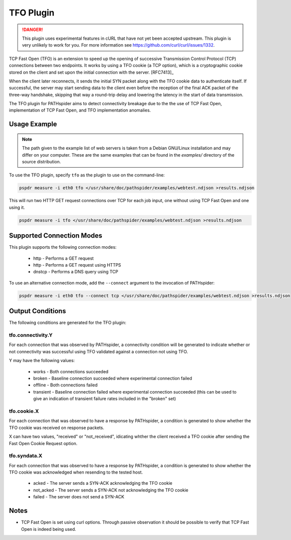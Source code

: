 TFO Plugin
==========

.. danger:: This plugin uses experimental features in cURL that have not yet
            been accepted upstream. This plugin is very unlikely to work for
            you. For more information see
            https://github.com/curl/curl/issues/1332.

TCP Fast Open (TFO) is an extension to speed up the opening of successive
Transmission Control Protocol (TCP) connections between two endpoints. It works
by using a TFO cookie (a TCP option), which is a cryptographic cookie stored on
the client and set upon the initial connection with the server. [RFC7413]_

When the client later reconnects, it sends the initial SYN packet along with
the TFO cookie data to authenticate itself. If successful, the server may start
sending data to the client even before the reception of the final ACK packet of
the three-way handshake, skipping that way a round-trip delay and lowering the
latency in the start of data transmission.

The TFO plugin for PATHspider aims to detect connectivity breakage due to the
the use of TCP Fast Open, implementation of TCP Fast Open, and TFO
implementation anomalies.

Usage Example
-------------

.. note:: The path given to the example list of web servers is taken from a
          Debian GNU/Linux installation and may differ on your computer. These
          are the same examples that can be found in the `examples/` directory
          of the source distribution.

To use the TFO plugin, specify ``tfo`` as the plugin to use on the command-line:

.. code-block:: shell

 pspdr measure -i eth0 tfo </usr/share/doc/pathspider/examples/webtest.ndjson >results.ndjson

This will run two HTTP GET request connections over TCP for each job input, one
without using TCP Fast Open and one using it.

.. code-block:: shell

 pspdr measure -i tfo </usr/share/doc/pathspider/examples/webtest.ndjson >results.ndjson

Supported Connection Modes
--------------------------

This plugin supports the following connection modes:

 * http - Performs a GET request
 * http - Performs a GET request using HTTPS
 * dnstcp - Performs a DNS query using TCP

To use an alternative connection mode, add the ``--connect`` argument to the
invocation of PATHspider:

.. code-block:: shell

 pspdr measure -i eth0 tfo --connect tcp </usr/share/doc/pathspider/examples/webtest.ndjson >results.ndjson

Output Conditions
-----------------

The following conditions are generated for the TFO plugin:

tfo.connectivity.Y
~~~~~~~~~~~~~~~~~~

For each connection that was observed by PATHspider, a connectivity condition
will be generated to indicate whether or not connectivity was successful using
TFO validated against a connection not using TFO.

Y may have the following values:

 * works - Both connections succeeded
 * broken - Baseline connection succeeded where experimental connection failed
 * offline - Both connections failed
 * transient - Baseline connection failed where experimental connection
   succeeded (this can be used to give an indication of transient failure rates
   included in the "broken" set)

tfo.cookie.X
~~~~~~~~~~~~

For each connection that was observed to have a response by PATHspider, a
condition is generated to show whether the TFO cookie was received on response packets.

X can have two values, "received" or "not_received", idicating whther the client 
received a TFO cookie after sending the Fast Open Cookie Request option.


tfo.syndata.X
~~~~~~~~~~~~~

For each connection that was observed to have a response by PATHspider, a
condition is generated to show whether the TFO cookie was acknowledged when
resending to the tested host.

 * acked - The server sends a SYN-ACK acknowledging the TFO cookie
 * not_acked - The server sends a SYN-ACK not acknowledging the TFO cookie
 * failed - The server does not send a SYN-ACK

Notes
-----

* TCP Fast Open is set using curl options. Through passive observation it should
  be possible to verify that TCP Fast Open is indeed being used.
